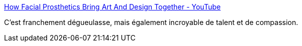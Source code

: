 :jbake-type: post
:jbake-status: published
:jbake-title: How Facial Prosthetics Bring Art And Design Together - YouTube
:jbake-tags: vidéo,science,visage,_mois_mai,_année_2018
:jbake-date: 2018-05-03
:jbake-depth: ../
:jbake-uri: shaarli/1525343765000.adoc
:jbake-source: https://nicolas-delsaux.hd.free.fr/Shaarli?searchterm=https%3A%2F%2Fwww.youtube.com%2Fwatch%3Fv%3D_ROUQoLhTMM&searchtags=vid%C3%A9o+science+visage+_mois_mai+_ann%C3%A9e_2018
:jbake-style: shaarli

https://www.youtube.com/watch?v=_ROUQoLhTMM[How Facial Prosthetics Bring Art And Design Together - YouTube]

C'est franchement dégueulasse, mais également incroyable de talent et de compassion.
